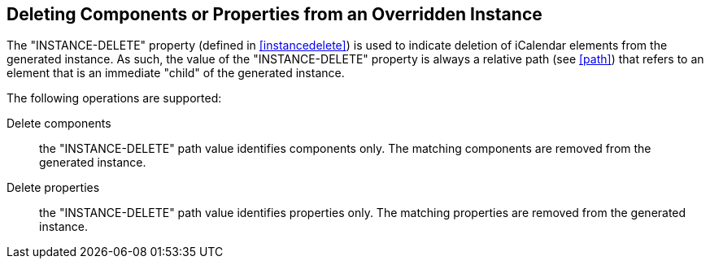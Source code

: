 [[instance-delete]]
== Deleting Components or Properties from an Overridden Instance

The "INSTANCE-DELETE" property (defined in <<instancedelete>>) is used to indicate
deletion of iCalendar elements from the generated instance. As such, the value of
the "INSTANCE-DELETE" property is always a relative path (see <<path>>) that refers
to an element that is an immediate "child" of the generated instance.

The following operations are supported:

Delete components:: the "INSTANCE-DELETE" path value identifies components only.
The matching components are removed from the generated instance.

Delete properties:: the "INSTANCE-DELETE" path value identifies properties only.
The matching properties are removed from the generated instance.
